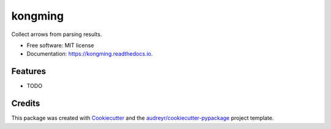 ========
kongming
========


.. image:: https://img.shields.io/pypi/v/kongming.svg
        :target: https://pypi.python.org/pypi/kongming

.. image:: https://img.shields.io/travis/jun-harashima/kongming.svg
        :target: https://travis-ci.com/jun-harashima/kongming

.. image:: https://readthedocs.org/projects/kongming/badge/?version=latest
        :target: https://kongming.readthedocs.io/en/latest/?badge=latest
        :alt: Documentation Status




Collect arrows from parsing results.


* Free software: MIT license
* Documentation: https://kongming.readthedocs.io.


Features
--------

* TODO

Credits
-------

This package was created with Cookiecutter_ and the `audreyr/cookiecutter-pypackage`_ project template.

.. _Cookiecutter: https://github.com/audreyr/cookiecutter
.. _`audreyr/cookiecutter-pypackage`: https://github.com/audreyr/cookiecutter-pypackage

